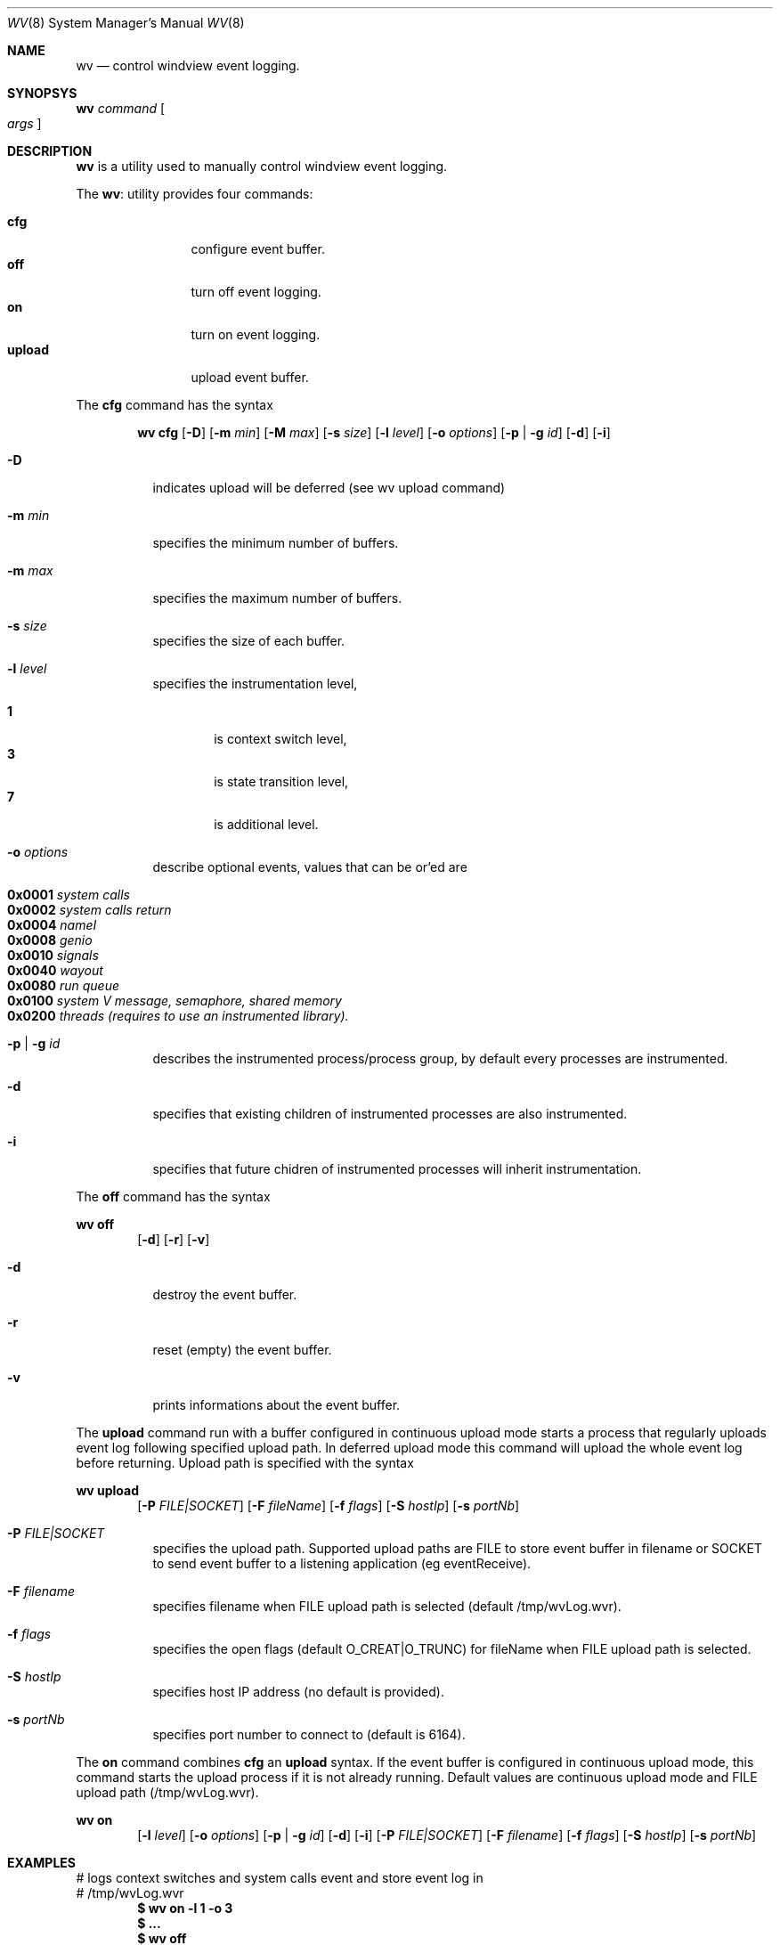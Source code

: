 .\"
.\"     @(#)wv.8	1.0 (Wind River) 05/24/02
.\"
.Dd May 24, 2002
.Dt WV 8
.Os BSD 5.0
.Sh NAME
.Nm wv
.Nd control windview event logging.
.Sh SYNOPSYS
.Nm wv
.Ar command
.Oo
.Ar args
.Oc
.Sh DESCRIPTION
.Nm wv
is a utility used to manually control windview event logging.
.Pp
The
.Nm wv :
utility provides four commands:
.Pp
.Bl -tag -width Fl -compact
.It Cm cfg
configure event buffer.
.It Cm off
turn off event logging.
.It Cm on
turn on event logging.
.It Cm upload
upload event buffer.
.El
.Pp
The
.Cm cfg
command has the syntax
.Pp
.Bd -filled -offset indent -compact
.Nm wv
.Cm cfg 
.Op Fl D
.Op Fl m Ar min
.Op Fl M Ar max
.Op Fl s Ar size
.Op Fl l Ar level
.Op Fl o Ar options
.Op Fl p No \&| Fl g Ar id
.Op Fl d
.Op Fl i
.Ed
.Pp
.Bl -tag -width Ds
.It Fl D
indicates upload will be deferred (see wv upload command)
.It Fl m Ar min
specifies the minimum number of buffers.
.It Fl m Ar max
specifies the maximum number of buffers.
.It Fl s Ar size
specifies the size of each buffer.
.It Fl l Ar level 
specifies the instrumentation level,
.Pp
.Bl -tag -width flag -compact
.It Cm 1
is context switch level,
.It Cm 3
is state transition level,
.It Cm 7
is additional level.
.El
.It Fl o Ar options
describe optional events, values that can be or'ed are
.Pp
.Bl -tag -width flag -compact
.It Cm 0x0001 Ar system calls
.It Cm 0x0002 Ar system calls return
.It Cm 0x0004 Ar nameI
.It Cm 0x0008 Ar genio
.It Cm 0x0010 Ar signals
.It Cm 0x0040 Ar wayout
.It Cm 0x0080 Ar run queue
.It Cm 0x0100 Ar system V message, semaphore, shared memory
.It Cm 0x0200 Ar threads (requires to use an instrumented library).
.El
.It Fl p Ar | Fl g Ar id
describes the instrumented process/process group, by default every processes are instrumented.
.It Fl d
specifies that existing children of instrumented processes are also
instrumented.
.It Fl i
specifies that future chidren of instrumented processes will inherit
instrumentation.
.El
.Pp
The
.Cm off
command has the syntax
.Pp
.Nm wv
.Cm off 
.Bd -filled -offset indent -compact
.Op Fl d
.Op Fl r
.Op Fl v
.Ed
.Bl -tag -width Ds
.It Fl d
destroy the event buffer.
.It Fl r
reset (empty) the event buffer.
.It Fl v
prints informations about the event buffer.
.El
.Pp
The
.Cm upload
command run with a buffer configured in continuous upload mode starts a process that regularly uploads event log following specified upload path. In deferred upload mode this command will upload the whole event log before returning. Upload path is specified with the syntax
.Pp
.Nm wv
.Cm upload
.Bd -filled -offset indent -compact
.Op Fl P Ar FILE|SOCKET
.Op Fl F Ar fileName
.Op Fl f Ar flags
.Op Fl S Ar hostIp
.Op Fl s Ar portNb
.Ed
.Bl -tag -width Ds
.It Fl P Ar FILE|SOCKET
specifies the upload path. Supported upload paths are FILE to store event buffer in  filename or SOCKET to send event buffer to a listening application (eg eventReceive).
.It Fl F Ar filename
specifies filename when FILE upload path is selected (default /tmp/wvLog.wvr).
.It Fl f Ar flags
specifies the open flags (default O_CREAT|O_TRUNC) for fileName when FILE upload path is selected.
.It Fl S Ar hostIp
specifies host IP address (no default is provided).
.It Fl s Ar portNb
specifies port number to connect to (default is 6164).
.El
.Pp
The
.Cm on
command combines
.Cm cfg
an
.Cm upload
syntax. If the event buffer is configured in continuous upload mode, this command starts the upload process if it is not already running.  Default values are continuous upload mode and FILE upload path (/tmp/wvLog.wvr).
.Pp
.Nm wv
.Cm on
.Bd -filled -offset indent -compact
.Op Fl l Ar level
.Op Fl o Ar options
.Op Fl p No \&| Fl g Ar id
.Op Fl d
.Op Fl i
.Op Fl P Ar FILE|SOCKET
.Op Fl F Ar filename
.Op Fl f Ar flags
.Op Fl S Ar hostIp
.Op Fl s Ar portNb
.Ed
.Pp
.Sh EXAMPLES
# logs context switches and system calls event and store event log in
.br
# /tmp/wvLog.wvr
.Dl $ wv on -l 1 -o 3
.Dl $ ...
.Dl $ wv off
.Pp
# same log sent to listening application on host xxx.xxx.xxx.xxx
.Dl $ wv on -l 1 -o 3 -P SOCKET -S xxx.xxx.xxx.xxx
.Dl $ ...
.Dl $ wv off
.Pp
# configure deferred mode, start event logging with system calls and 
.br
# pthread events, stop event logging and eventually upload event log
.br
# to listening aplication.
.Dl $ wv cfg -D
.Dl $ wv on -l 7 -o 0x203
.Dl $ ...
.Dl $ wv off
.Dl $ wv upload -P SOCKET -S xxx.xxx.xxx.xxx
.Pp
.Sh SEE ALSO
.Xr trg 8
